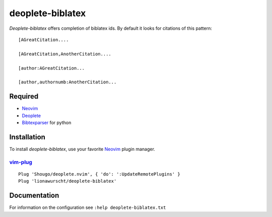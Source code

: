 =================
deoplete-biblatex
=================

`Deoplete-biblatex` offers completion of biblatex ids. By default it looks for
citations of this pattern:

:: 

   [AGreatCitation....
   
   [AGreatCitation,AnotherCitation....
   
   [author:AGreatCitation...
   
   [author,authornumb:AnotherCitation...
   
Required
========

- `Neovim`_
- `Deoplete`_
- `Bibtexparser`_ for python

.. _deoplete: https://github.com/Shougo/deoplete.nvim
.. _bibtexparser: https://github.com/sciunto-org/python-bibtexparser

Installation
============

To install `deoplete-biblatex`, use your favorite `Neovim`_
plugin manager.

.. _Neovim: https://neovim.io

`vim-plug`_
--------------------------------------------------

:: 

   Plug 'Shougo/deoplete.nvim', { 'do': ':UpdateRemotePlugins' }
   Plug 'lionawurscht/deoplete-biblatex'
   
.. _vim-plug: https://github.com/junegunn/vim-plug

Documentation
=============

For information on the configuration see ``:help deoplete-biblatex.txt``
